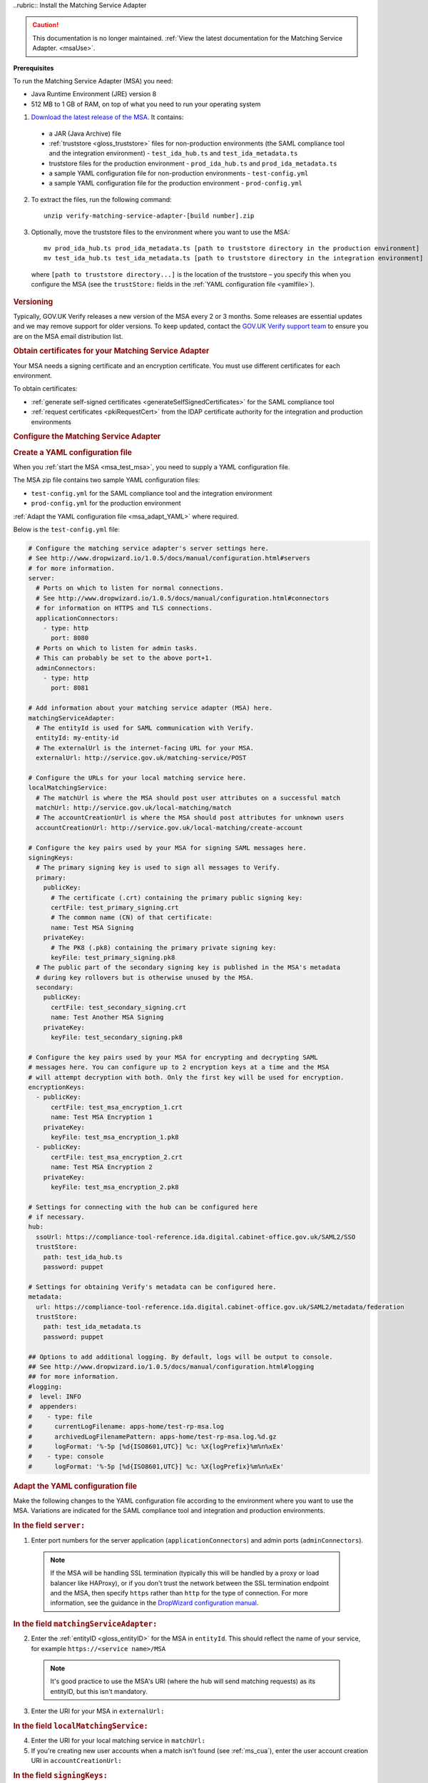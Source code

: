 ..rubric:: Install the Matching Service Adapter

.. caution:: This documentation is no longer maintained. :ref:`View the latest documentation for the Matching Service Adapter. <msaUse>`.

**Prerequisites**

To run the Matching Service Adapter (MSA) you need:

* Java Runtime Environment (JRE) version 8
* 512 MB to 1 GB of RAM, on top of what you need to run your operating system

1. `Download the latest release of the MSA <https://github.com/alphagov/verify-matching-service-adapter/releases/latest>`_. It contains:

 * a JAR (Java Archive) file
 * :ref:`truststore <gloss_truststore>` files for non-production environments (the SAML compliance tool and the integration environment) - ``test_ida_hub.ts`` and ``test_ida_metadata.ts``
 * truststore files for the production environment - ``prod_ida_hub.ts`` and ``prod_ida_metadata.ts``
 * a sample YAML configuration file for non-production environments  - ``test-config.yml``
 * a sample YAML configuration file for the production environment  - ``prod-config.yml``

2. To extract the files, run the following command::

    unzip verify-matching-service-adapter-[build number].zip

3. Optionally, move the truststore files to the environment where you want to use the MSA::

    mv prod_ida_hub.ts prod_ida_metadata.ts [path to truststore directory in the production environment]
    mv test_ida_hub.ts test_ida_metadata.ts [path to truststore directory in the integration environment]

 where ``[path to truststore directory...]`` is the location of the truststore – you specify this when you configure the MSA (see the ``trustStore:`` fields in the :ref:`YAML configuration file <yamlfile>`).


.. rubric:: Versioning

Typically, GOV.UK Verify releases a new version of the MSA every 2 or 3 months. Some releases are essential updates and we may remove support for older versions. To keep updated, contact the `GOV.UK Verify support team <mailto:idasupport+onboarding@digital.cabinet-office.gov.uk>`_ to ensure you are on the MSA email distribution list.


.. rubric::  Obtain certificates for your Matching Service Adapter

Your MSA needs a signing certificate and an encryption certificate. You must use different certificates for each environment.

To obtain certificates:

* :ref:`generate self-signed certificates <generateSelfSignedCertificates>` for the SAML compliance tool
* :ref:`request certificates <pkiRequestCert>` from the IDAP certificate authority for the integration and production environments


.. rubric:: Configure the Matching Service Adapter

.. rubric:: Create a YAML configuration file

When you :ref:`start the MSA <msa_test_msa>`, you need to supply a YAML configuration file.

The MSA zip file contains two sample YAML configuration files:

* ``test-config.yml`` for the SAML compliance tool and the integration environment
* ``prod-config.yml`` for the production environment

:ref:`Adapt the YAML configuration file <msa_adapt_YAML>` where required.



Below is the ``test-config.yml`` file:

.. code-block:: yaml

    # Configure the matching service adapter's server settings here.
    # See http://www.dropwizard.io/1.0.5/docs/manual/configuration.html#servers
    # for more information.
    server:
      # Ports on which to listen for normal connections.
      # See http://www.dropwizard.io/1.0.5/docs/manual/configuration.html#connectors
      # for information on HTTPS and TLS connections.
      applicationConnectors:
        - type: http
          port: 8080
      # Ports on which to listen for admin tasks.
      # This can probably be set to the above port+1.
      adminConnectors:
        - type: http
          port: 8081

    # Add information about your matching service adapter (MSA) here.
    matchingServiceAdapter:
      # The entityId is used for SAML communication with Verify.
      entityId: my-entity-id
      # The externalUrl is the internet-facing URL for your MSA.
      externalUrl: http://service.gov.uk/matching-service/POST

    # Configure the URLs for your local matching service here.
    localMatchingService:
      # The matchUrl is where the MSA should post user attributes on a successful match
      matchUrl: http://service.gov.uk/local-matching/match
      # The accountCreationUrl is where the MSA should post attributes for unknown users
      accountCreationUrl: http://service.gov.uk/local-matching/create-account

    # Configure the key pairs used by your MSA for signing SAML messages here.
    signingKeys:
      # The primary signing key is used to sign all messages to Verify.
      primary:
        publicKey:
          # The certificate (.crt) containing the primary public signing key:
          certFile: test_primary_signing.crt
          # The common name (CN) of that certificate:
          name: Test MSA Signing
        privateKey:
          # The PK8 (.pk8) containing the primary private signing key:
          keyFile: test_primary_signing.pk8
      # The public part of the secondary signing key is published in the MSA's metadata
      # during key rollovers but is otherwise unused by the MSA.
      secondary:
        publicKey:
          certFile: test_secondary_signing.crt
          name: Test Another MSA Signing
        privateKey:
          keyFile: test_secondary_signing.pk8

    # Configure the key pairs used by your MSA for encrypting and decrypting SAML
    # messages here. You can configure up to 2 encryption keys at a time and the MSA
    # will attempt decryption with both. Only the first key will be used for encryption.
    encryptionKeys:
      - publicKey:
          certFile: test_msa_encryption_1.crt
          name: Test MSA Encryption 1
        privateKey:
          keyFile: test_msa_encryption_1.pk8
      - publicKey:
          certFile: test_msa_encryption_2.crt
          name: Test MSA Encryption 2
        privateKey:
          keyFile: test_msa_encryption_2.pk8

    # Settings for connecting with the hub can be configured here
    # if necessary.
    hub:
      ssoUrl: https://compliance-tool-reference.ida.digital.cabinet-office.gov.uk/SAML2/SSO
      trustStore:
        path: test_ida_hub.ts
        password: puppet

    # Settings for obtaining Verify's metadata can be configured here.
    metadata:
      url: https://compliance-tool-reference.ida.digital.cabinet-office.gov.uk/SAML2/metadata/federation
      trustStore:
        path: test_ida_metadata.ts
        password: puppet

    ## Options to add additional logging. By default, logs will be output to console.
    ## See http://www.dropwizard.io/1.0.5/docs/manual/configuration.html#logging
    ## for more information.
    #logging:
    #  level: INFO
    #  appenders:
    #    - type: file
    #      currentLogFilename: apps-home/test-rp-msa.log
    #      archivedLogFilenamePattern: apps-home/test-rp-msa.log.%d.gz
    #      logFormat: '%-5p [%d{ISO8601,UTC}] %c: %X{logPrefix}%m%n%xEx'
    #    - type: console
    #      logFormat: '%-5p [%d{ISO8601,UTC}] %c: %X{logPrefix}%m%n%xEx'


.. rubric:: Adapt the YAML configuration file

Make the following changes to the YAML configuration file according to the environment where you want to use the MSA. Variations are indicated for the SAML compliance tool and integration and production environments.

.. rubric:: In the field ``server:``

1. Enter port numbers for the server application (``applicationConnectors``) and admin ports (``adminConnectors``).

 .. note:: If the MSA will be handling SSL termination (typically this will be handled by a proxy or load balancer like HAProxy), or if you don't trust the network between the SSL termination endpoint and the MSA, then specify ``https`` rather than ``http`` for the type of connection. For more information, see the guidance in the `DropWizard configuration manual <http://dropwizard.github.io/dropwizard/1.0.5/docs/manual/configuration.html#https>`_.

.. rubric:: In the field ``matchingServiceAdapter:``

2. Enter the :ref:`entityID <gloss_entityID>` for the MSA in ``entityId``. This should reflect the name of your service, for example ``https://<service name>/MSA``

  .. note:: It's good practice to use the MSA's URI (where the hub will send matching requests) as its entityID, but this isn't mandatory.

3. Enter the URI for your MSA in ``externalUrl:``

.. rubric:: In the field ``localMatchingService:``

4. Enter the URI for your local matching service in ``matchUrl:``

5. If you're creating new user accounts when a match isn't found (see :ref:`ms_cua`), enter the user account creation URI in ``accountCreationUrl:``

.. rubric:: In the field ``signingKeys:``

6. Enter the paths of the primary SAML signing keys and certificates for your MSA in ``primary:``

 * for the compliance tool, :ref:`generate self-signed certificates <generateSelfSignedCertificates>`

 * you'll use different keys and certificates for the integration and production environments - see :ref:`pkiRequestCert`.

 .. note:: To convert a private key to PKCS#8 DER format, run the following command: ``openssl pkcs8 -topk8 -nocrypt -in server.key -out server.pk8 -outform DER``


.. rubric:: In the field ``encryptionKeys:``

7. Enter the paths and names of the encryption keys and certificates for your MSA in ``encryptionKeys``.  The names are used to identify the certificates in the metadata so should be meaningful and unique, for example, ``signing_1`` and ``encryption_1``.

.. rubric:: In the field ``hub:``

8. In ``trustStore:`` ``path:`` , specify the path to your hub truststore file for the appropriate environment:

  * for the SAML compliance tool and the integration environment, use the provided ``test_ida_hub.ts`` file (this is the default setting in the ``test-config.yml`` file)

  * for the production environment, use the provided ``prod_ida_hub.ts`` file (this is the default setting in the ``prod-config.yml`` file)

.. rubric:: In the field ``metadata:``

9. Edit the ``url:`` value and specify the location where the MSA accesses the SAML metadata:

  * for the SAML compliance tool, use the default setting in the ``test-config.yml`` file

  * for the integration environment, enter: ``https://www.integration.signin.service.gov.uk/SAML2/metadata/federation`` in the ``test-config.yml`` file

  * for the production environment, use the default setting in the ``prod-config.yml`` file

10. In ``trustStore:`` ``path:``, specify the path to your metadata truststore file for the appropriate environment:

  * for the SAML compliance tool and the integration environment, use the provided ``test_ida_metadata.ts`` file (this is the default setting in the ``test-config.yml`` file)

  * for the production environment, use the provided ``prod_ida_metadata.ts`` file (this is the default setting in the ``prod-config.yml`` file)

.. rubric::  Start the Matching Service Adapter

To start using the MSA, run the following command, supplying the path to your configuration file:

::

 java -jar [filename].jar server [path to configuration file].yml

You can now run :ref:`SAML compliance tests between the hub and your MSA <samlCThubMSA>`. To help :ref:`build your local matching service <msBuild>`, you can use the :ref:`example of the JSON request <RespondJSONmr>` that the MSA posts to your service.

**Signature verification failed**

When starting the MSA, you may receive an error message with the phrase ‘signature verification failed’. This is expected behaviour and is logged from a third-party library.

The Verify hub metadata contains multiple signing certificates, but only one private key is in use at a time. The metadata refreshes automatically approximately every 10 minutes.

The MSA checks each of the certificates in turn. The MSA will return ‘Signature verification failed’ if it checks an unused certificate. It will then continue to check each certificate until it finds a valid certificate.

.. rubric::  Monitoring

When the MSA is installed in your :ref:`integration or production environment <env>`, health checks run every 60 seconds to ensure that the MSA is functioning correctly. They test:

* connectivity
* that the MSA accepts the hub signature
* that the hub accepts the MSA signature


.. rubric::  Configure HTTPS Proxies

The MSA supports HTTP and HTTPS proxies configured by Java properties.

For information on configuring HTTPS proxies, see `http://docs.oracle.com/javase/8/docs/technotes/guides/net/proxies.html <http://docs.oracle.com/javase/8/docs/technotes/guides/net/proxies.html>`_.


.. rubric::  Secure your Matching Service Adapter

.. rubric:: Matching Service Adapter TLS certificates

The table below shows the root certificate authorities that GOV.UK Verify trusts for HTTPS connections to your matching service in the :ref:`integration and production environments <env>`.

+----------------------------+---------------------------+-------------------------------------------------------------+
| Root certificate authority | Common name               | X509v3 subject key identifier                               |
+============================+===========================+=============================================================+
| AddTrust External CA Root  | AddTrust External CA Root | AD:BD:98:7A:34:B4:26:F7:FA:C4:26:54:EF:03:BD:E0:24:CB:54:1A |
+----------------------------+---------------------------+-------------------------------------------------------------+
| GeoTrust Global CA         | GeoTrust Global CA        | C0:7A:98:68:8D:89:FB:AB:05:64:0C:11:7D:AA:7D:65:B8:CA:CC:4E |
+----------------------------+---------------------------+-------------------------------------------------------------+
| QuoVadis Root CA 2         | QuoVadis Root CA 2        | 1A:84:62:BC:48:4C:33:25:04:D4:EE:D0:F6:03:C4:19:46:D1:94:6B |
+----------------------------+---------------------------+-------------------------------------------------------------+

.. note:: For the SAML compliance tool, use :ref:`self-signed certificates <generateSelfSignedCertificates>`.

If you want to use a root certificate authority for your matching service that isn’t in the above table, raise a ticket with us by sending an email to idasupport+onboarding@digital.cabinet-office.gov.uk. We’ll review your chosen root certificate authority before adding it to this list.

When you raise a ticket, indicate the chain of trust with your SSL/TLS certificate. You'll also need the chain of trust when you configure your server.


.. rubric:: Connect your Matching Service Adapter to the internet securely

Your MSA must only respond to matching requests from the GOV.UK Verify hub, otherwise there’s a risk of user data being compromised.

The MSA checks that matching service requests are genuine by checking their cryptographic signatures.

To ensure that only the GOV.UK Verify hub can access the MSA, make sure your MSA:

* is only exposed as HTTPS endpoints
* only uses strong recent versions of TLS (for example TLS 1.2); turn off obsolete and insecure versions (for example SSLv1, SSLv2, and SSLv3)
* supports multiple strong cipher suites

  .. note:: GOV.UK Verify will remove support for TLS cipher suites if serious weaknesses become known. Having multiple suites provides resilience.

* allows requests and health checks only from the IP addresses of hub services provided by your engagement lead

  .. note:: Each MSA should communicate with only 1 hub service (SAML compliance tool, integration environment, or production environment).
